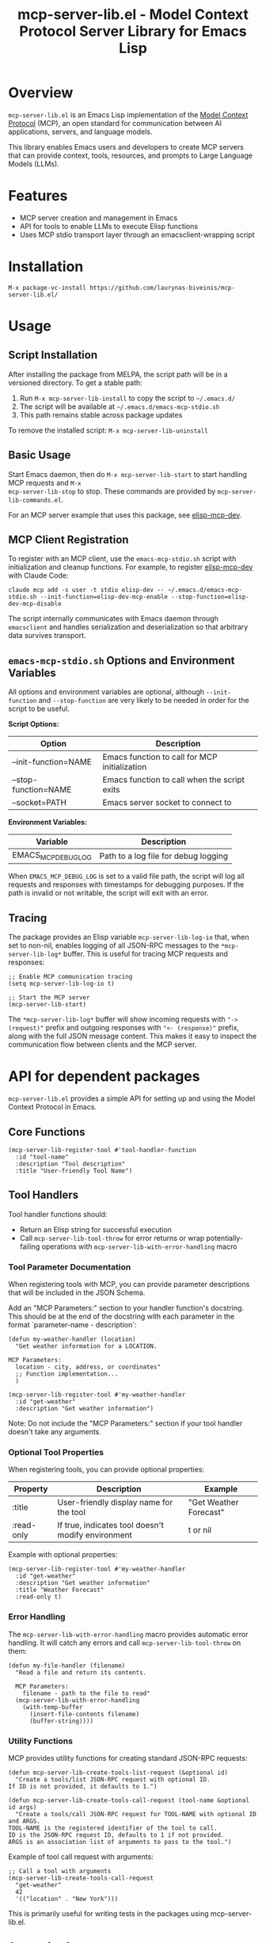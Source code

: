 #+TITLE: mcp-server-lib.el - Model Context Protocol Server Library for Emacs Lisp

[[https://github.com/laurynas-biveinis/mcp-server-lib.el/actions/workflows/elisp-test.yml][https://github.com/laurynas-biveinis/mcp-server-lib.el/actions/workflows/elisp-test.yml/badge.svg]]
[[https://github.com/laurynas-biveinis/mcp-server-lib.el/actions/workflows/linter.yml][https://github.com/laurynas-biveinis/mcp-server-lib.el/actions/workflows/linter.yml/badge.svg]]

* Overview

=mcp-server-lib.el= is an Emacs Lisp implementation of the [[https://modelcontextprotocol.io/][Model Context Protocol]] (MCP), an open standard for communication between AI applications, servers, and language models.

This library enables Emacs users and developers to create MCP servers that can provide context, tools, resources, and prompts to Large Language Models (LLMs).

* Features

- MCP server creation and management in Emacs
- API for tools to enable LLMs to execute Elisp functions
- Uses MCP stdio transport layer through an emacsclient-wrapping script

* Installation

=M-x package-vc-install https://github.com/laurynas-biveinis/mcp-server-lib.el/=

* Usage

** Script Installation

After installing the package from MELPA, the script path will be in a versioned directory. To get a stable path:

1. Run =M-x mcp-server-lib-install= to copy the script to =~/.emacs.d/=
2. The script will be available at =~/.emacs.d/emacs-mcp-stdio.sh=
3. This path remains stable across package updates

To remove the installed script: =M-x mcp-server-lib-uninstall=

** Basic Usage

Start Emacs daemon, then do =M-x mcp-server-lib-start= to start handling MCP requests and =M-x
mcp-server-lib-stop= to stop. These commands are provided by =mcp-server-lib-commands.el=.

For an MCP server example that uses this package, see [[https://github.com/laurynas-biveinis/elisp-mcp-dev][elisp-mcp-dev]].

** MCP Client Registration

To register with an MCP client, use the =emacs-mcp-stdio.sh= script with initialization
and cleanup functions. For example, to register [[https://github.com/laurynas-biveinis/elisp-mcp-dev][elisp-mcp-dev]] with Claude Code:

#+BEGIN_EXAMPLE
claude mcp add -s user -t stdio elisp-dev -- ~/.emacs.d/emacs-mcp-stdio.sh --init-function=elisp-dev-mcp-enable --stop-function=elisp-dev-mcp-disable
#+END_EXAMPLE

The script internally communicates with Emacs daemon through =emacsclient= and
handles serialization and deserialization so that arbitrary data survives transport.

** =emacs-mcp-stdio.sh= Options and Environment Variables

All options and environment variables are optional, although ~--init-function~ and
~--stop-function~ are very likely to be needed in order for the script to be useful.

*Script Options:*

| Option              | Description                                            |
|---------------------+--------------------------------------------------------|
| --init-function=NAME | Emacs function to call for MCP initialization           |
| --stop-function=NAME | Emacs function to call when the script exits            |
| --socket=PATH       | Emacs server socket to connect to                      |

*Environment Variables:*

| Variable            | Description                                            |
|---------------------+--------------------------------------------------------|
| EMACS_MCP_DEBUG_LOG | Path to a log file for debug logging                   |

When =EMACS_MCP_DEBUG_LOG= is set to a valid file path, the script will log all requests and responses with timestamps for debugging purposes. If the path is invalid or not writable, the script will exit with an error.

** Tracing

The package provides an Elisp variable =mcp-server-lib-log-io= that, when set to non-nil, enables logging of all JSON-RPC messages to the =*mcp-server-lib-log*= buffer. This is useful for tracing MCP requests and responses:

#+begin_src elisp
;; Enable MCP communication tracing
(setq mcp-server-lib-log-io t)

;; Start the MCP server
(mcp-server-lib-start)
#+end_src

The =*mcp-server-lib-log*= buffer will show incoming requests with ="-> (request)"= prefix and outgoing responses with ="<- (response)"= prefix, along with the full JSON message content. This makes it easy to inspect the communication flow between clients and the MCP server.

* API for dependent packages

=mcp-server-lib.el= provides a simple API for setting up and using the Model Context Protocol in Emacs.

** Core Functions

#+begin_src elisp
(mcp-server-lib-register-tool #'tool-handler-function
  :id "tool-name"
  :description "Tool description"
  :title "User-friendly Tool Name")
#+end_src

** Tool Handlers

Tool handler functions should:
- Return an Elisp string for successful execution
- Call ~mcp-server-lib-tool-throw~ for error returns or wrap potentially-failing
  operations with ~mcp-server-lib-with-error-handling~ macro

*** Tool Parameter Documentation

When registering tools with MCP, you can provide parameter descriptions that will be included in the JSON Schema.

Add an "MCP Parameters:" section to your handler function's docstring. This should be at the end of the docstring with each parameter in the format `parameter-name - description`:

#+begin_src elisp
(defun my-weather-handler (location)
  "Get weather information for a LOCATION.

MCP Parameters:
  location - city, address, or coordinates"
  ;; Function implementation...
  )

(mcp-server-lib-register-tool #'my-weather-handler
  :id "get-weather"
  :description "Get weather information")
#+end_src

Note: Do not include the "MCP Parameters:" section if your tool handler doesn't take any arguments.

*** Optional Tool Properties

When registering tools, you can provide optional properties:

| Property      | Description                                        | Example                  |
|--------------+--------------------------------------------------+--------------------------|
| :title       | User-friendly display name for the tool           | "Get Weather Forecast"   |
| :read-only   | If true, indicates tool doesn't modify environment | t or nil                 |

Example with optional properties:

#+begin_src elisp
(mcp-server-lib-register-tool #'my-weather-handler
  :id "get-weather"
  :description "Get weather information"
  :title "Weather Forecast"
  :read-only t)
#+end_src

*** Error Handling

The =mcp-server-lib-with-error-handling= macro provides automatic error handling. It will catch any errors and call =mcp-server-lib-tool-throw= on them:

#+begin_src elisp
(defun my-file-handler (filename)
  "Read a file and return its contents.
  
  MCP Parameters:
    filename - path to the file to read"
  (mcp-server-lib-with-error-handling
    (with-temp-buffer
      (insert-file-contents filename)
      (buffer-string))))
#+end_src

*** Utility Functions

MCP provides utility functions for creating standard JSON-RPC requests:

#+begin_src elisp
(defun mcp-server-lib-create-tools-list-request (&optional id)
  "Create a tools/list JSON-RPC request with optional ID.
If ID is not provided, it defaults to 1.")

(defun mcp-server-lib-create-tools-call-request (tool-name &optional id args)
  "Create a tools/call JSON-RPC request for TOOL-NAME with optional ID and ARGS.
TOOL-NAME is the registered identifier of the tool to call.
ID is the JSON-RPC request ID, defaults to 1 if not provided.
ARGS is an association list of arguments to pass to the tool.")
#+end_src

Example of tool call request with arguments:

#+begin_src elisp
;; Call a tool with arguments
(mcp-server-lib-create-tools-call-request 
  "get-weather" 
  42 
  '(("location" . "New York")))
#+end_src

This is primarily useful for writing tests in the packages using mcp-server-lib.el.

** Customization

*** Script Installation Directory

To install the script to a different location than =~/.emacs.d/=:

#+begin_src elisp
(setq mcp-server-lib-install-directory "/path/to/directory")
#+end_src

* Internals

** Transport

The main entry point for MCP communication is =mcp-server-lib-process-jsonrpc=:

#+begin_src elisp
(defun mcp-server-lib-process-jsonrpc (json-string)
  "Process a JSON-RPC message JSON-STRING and return the response.
This is the main entry point for stdio transport in MCP.")
#+end_src

This is what =emacs-mcp-stdio.sh= calls through emacsclient.

* License

This project is licensed under the GNU General Public License v3.0 (GPLv3) - see the LICENSE file for details.

* Acknowledgments

- [[https://modelcontextprotocol.io/][Model Context Protocol]] specification
- [[https://github.com/modelcontextprotocol/python-sdk][Python MCP SDK]] implementation
